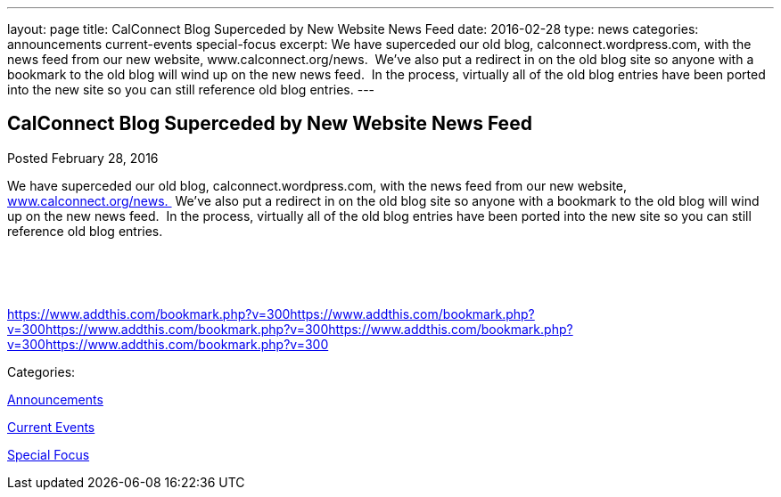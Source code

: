---
layout: page
title: CalConnect Blog Superceded by New Website News Feed
date: 2016-02-28
type: news
categories: announcements current-events special-focus
excerpt: We have superceded our old blog, calconnect.wordpress.com, with the news feed from our new website, www.calconnect.org/news.  We've also put a redirect in on the old blog site so anyone with a bookmark to the old blog will wind up on the new news feed.  In the process, virtually all of the old blog entries have been ported into the new site so you can still reference old blog entries.
---

== CalConnect Blog Superceded by New Website News Feed

[[node-357]]
Posted February 28, 2016 

We have superceded our old blog, calconnect.wordpress.com, with the news feed from our new website, link://news.%C2%A0[www.calconnect.org/news.&nbsp;] We've also put a redirect in on the old blog site so anyone with a bookmark to the old blog will wind up on the new news feed.&nbsp; In the process, virtually all of the old blog entries have been ported into the new site so you can still reference old blog entries.

&nbsp;

&nbsp;

https://www.addthis.com/bookmark.php?v=300https://www.addthis.com/bookmark.php?v=300https://www.addthis.com/bookmark.php?v=300https://www.addthis.com/bookmark.php?v=300https://www.addthis.com/bookmark.php?v=300

Categories:&nbsp;

link:/news/announcements[Announcements]

link:/news/current-events[Current Events]

link:/news/special-focus[Special Focus]


